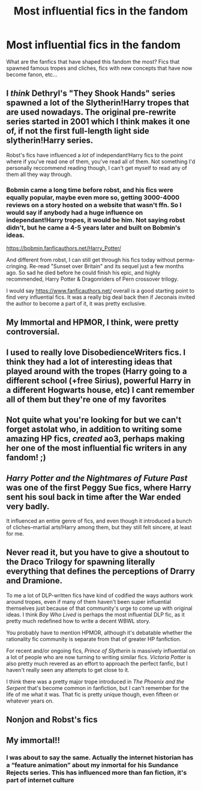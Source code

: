 #+TITLE: Most influential fics in the fandom

* Most influential fics in the fandom
:PROPERTIES:
:Author: IgnisNoctum
:Score: 26
:DateUnix: 1591101969.0
:DateShort: 2020-Jun-02
:FlairText: Discussion
:END:
What are the fanfics that have shaped this fandom the most? Fics that spawned famous tropes and cliches, fics with new concepts that have now become fanon, etc...


** I /think/ Dethryl's "They Shook Hands" series spawned a lot of the Slytherin!Harry tropes that are used nowadays. The original pre-rewrite series started in 2001 which I think makes it one of, if not the first full-length light side slytherin!Harry series.

Robst's fics have influenced a /lot/ of independant!Harry fics to the point where if you've read one of them, you've read all of them. Not something I'd personally reccommend reading though, I can't get myself to read any of them all they way through.
:PROPERTIES:
:Author: Myreque_BTW
:Score: 21
:DateUnix: 1591105087.0
:DateShort: 2020-Jun-02
:END:

*** Bobmin came a long time before robst, and his fics were equally popular, maybe even more so, getting 3000-4000 reviews on a story hosted on a website that wasn't ffn. So I would say if anybody had a huge influence on independant!Harry tropes, it would be him. Not saying robst didn't, but he came a 4-5 years later and built on Bobmin's ideas.

[[https://bobmin.fanficauthors.net/Harry_Potter/]]

And different from robst, I can still get through his fics today without perma-cringing. Re-read "Sunset over Britain" and its sequel just a few months ago. So sad he died before he could finish his epic, and highly recommended, Harry Potter & Dragonriders of Pern crossover trilogy.

I would say [[https://www.fanficauthors.net/]] overall is a good starting point to find very influential fics. It was a really big deal back then if Jeconais invited the author to become a part of it, it was pretty exclusive.
:PROPERTIES:
:Author: Blubberinoo
:Score: 12
:DateUnix: 1591111517.0
:DateShort: 2020-Jun-02
:END:


** My Immortal and HPMOR, I think, were pretty controversial.
:PROPERTIES:
:Author: harry_potters_mom
:Score: 18
:DateUnix: 1591112845.0
:DateShort: 2020-Jun-02
:END:


** I used to really love DisobedienceWriters fics. I think they had a lot of interesting ideas that played around with the tropes (Harry going to a different school (+free Sirius), powerful Harry in a different Hogwarts house, etc) I cant remember all of them but they're one of my favorites
:PROPERTIES:
:Author: high-hopes560
:Score: 9
:DateUnix: 1591115264.0
:DateShort: 2020-Jun-02
:END:


** Not quite what you're looking for but we can't forget astolat who, in addition to writing some amazing HP fics, /created/ ao3, perhaps making her one of the most influential fic writers in any fandom! ;)
:PROPERTIES:
:Author: odalisquesques
:Score: 12
:DateUnix: 1591122290.0
:DateShort: 2020-Jun-02
:END:


** /Harry Potter and the Nightmares of Future Past/ was one of the first Peggy Sue fics, where Harry sent his soul back in time after the War ended very badly.

It influenced an entire genre of fics, and even though it introduced a bunch of cliches--martial arts!Harry among them, but they still felt sincere, at least for me.
:PROPERTIES:
:Author: CryptidGrimnoir
:Score: 6
:DateUnix: 1591147864.0
:DateShort: 2020-Jun-03
:END:


** Never read it, but you have to give a shoutout to the Draco Trilogy for spawning literally everything that defines the perceptions of Drarry and Dramione.

To me a lot of DLP-written fics have kind of codified the ways authors work around tropes, even if many of them haven't been super influential themselves just because of that community's urge to come up with original ideas. I think /Boy Who Lived/ is perhaps the most influential DLP fic, as it pretty much redefined how to write a decent WBWL story.

You probably have to mention HPMOR, although it's debatable whether the rationality fic community is separate from that of greater HP fanfiction.

For recent and/or ongoing fics, /Prince of Slytherin/ is massively influential on a lot of people who are now turning to writing similar fics. /Victoria Potter/ is also pretty much revered as an effort to approach the perfect fanfic, but I haven't really seen any attempts to get close to it.

I think there was a pretty major trope introduced in /The Phoenix and the Serpent/ that's become common in fanfiction, but I can't remember for the life of me what it was. That fic is pretty unique though, even fifteen or whatever years on.
:PROPERTIES:
:Author: francoisschubert
:Score: 3
:DateUnix: 1591152420.0
:DateShort: 2020-Jun-03
:END:


** Nonjon and Robst's fics
:PROPERTIES:
:Author: Erkkifloof
:Score: 5
:DateUnix: 1591111094.0
:DateShort: 2020-Jun-02
:END:


** My immortal!!
:PROPERTIES:
:Author: your-english-cousin
:Score: 1
:DateUnix: 1591123438.0
:DateShort: 2020-Jun-02
:END:

*** I was about to say the same. Actually the internet historian has a “feature animation” about my inmortal for his Sundance Rejects series. This has influenced more than fan fiction, it's part of internet culture
:PROPERTIES:
:Author: dead_in_a_ditch_pbly
:Score: 1
:DateUnix: 1591156704.0
:DateShort: 2020-Jun-03
:END:
